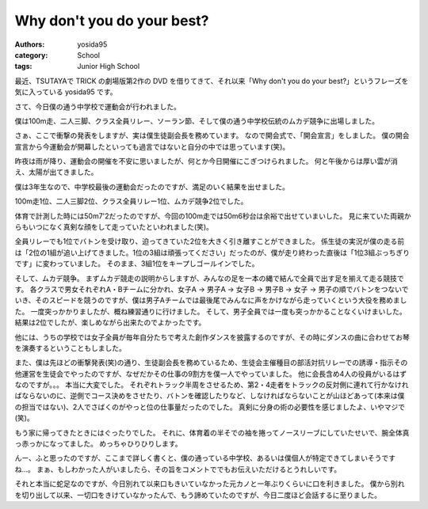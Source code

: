 Why don't you do your best?
===========================

:authors: yosida95
:category: School
:tags: Junior High School

最近、TSUTAYAで TRICK の劇場版第2作の DVD を借りてきて、それ以来「Why don't you do your best?」というフレーズを気に入っている yosida95 です。

さて、今日僕の通う中学校で運動会が行われました。

僕は100m走、二人三脚、クラス全員リレー、ソーラン節、そして僕の通う中学校伝統のムカデ競争に出場しました。

さぁ、ここで衝撃の発表をしますが、実は僕生徒副会長を務めています。
なので開会式で、「開会宣言」をしました。
僕の開会宣言から今運動会が開幕したといっても過言ではないと自分の中では思っています(笑)。

昨夜は雨が降り、運動会の開催を不安に思いましたが、何とか今日開催にこぎつけられました。
何と午後からは厚い雲が消え、太陽が出てきました。

僕は3年生なので、中学校最後の運動会だったのですが、満足のいく結果を出せました。

100m走1位、二人三脚2位、クラス全員リレー1位、ムカデ競争2位でした。

体育で計測した時には50m7'2だったのですが、今回の100m走では50m6秒台は余裕で出せていまいした。
見に来ていた両親からもいつになく真剣な顔をして走っていたといわれました(笑)。

全員リレーでも1位でバトンを受け取り、迫ってきていた2位を大きく引き離すことができました。
係生徒の実況が僕の走る前は「2位の1組が追い上げてきました。1位の3組は頑張ってください」だったのが、僕が走り終わった直後は「1位3組ぶっちぎりです」に変わっていました。
そのまま、3組1位をキープしゴールインでした。

そして、ムカデ競争。
まずムカデ競走の説明からしますが、みんなの足を一本の縄で結んで全員で出す足を揃えて走る競技です。
各クラスで男女それぞれA・Bチームに分かれ、女子A → 男子A → 女子B → 男子B → 女子 → 男子の順でバトンをつないでいき、そのスピードを競うのですが、僕は男子Aチームでは最後尾でみんなに声をかけながら走っていくという大役を務めました。
一度突っかかりましたが、概ね練習通りに行けました。
そして、男子全員では一度も突っかかることなくいけまいした。
結果は2位でしたが、楽しめながら出来たのでよかったです。

他には、うちの学校では女子全員が毎年自分たちで考えた創作ダンスを披露するのですが、その時にダンスの曲に合わせてお琴を演奏するということもしました。

また、僕は先ほどの衝撃発表(笑)の通り、生徒副会長を務めているため、生徒会主催種目の部活対抗リレーでの誘導・指示その他運営を生徒会でやったのですが、なぜだかその仕事の9割方を僕一人でやっていました。
他に会長含め4人の役員がいるはずなのですが。。。
本当に大変でした。
それぞれトラック半周をさせるため、第2・4走者をトラックの反対側に連れて行かなければならないのに、逆側でコース決めをさせたり、バトンを確認したりなど、しなければならないことが山ほどあって(本来は僕の担当ではない)、2人でさばくのがやっと位の仕事量だったのでした。
真剣に分身の術の必要性を感じましたよ、いやマジで(笑)。

もう家に帰ってきたときにはぐったりでした。
それに、体育着の半そでの袖を捲ってノースリーブにしていたせいで、腕全体真っ赤っかになってました。
めっちゃひりひりします。

んー、ふと思ったのですが、ここまで詳しく書くと、僕の通っている中学校、あるいは僕個人が特定できてしまいそうですね…。
まぁ、もしわかった人がいましたら、その旨をコメントででもお伝えいただけるとうれしいです。

それと本当に蛇足なのですが、今日別れて以来口もきいていなかった元カノと一年ぶりくらいに口を利きました。
僕から別れを切り出して以来、一切口をきけていなかったんで、もう諦めていたのですが、今日二度ほど会話するに至りました。
